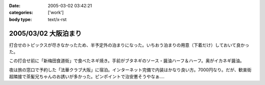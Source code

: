 :date: 2005-03-02 03:42:21
:categories: ['work']
:body type: text/x-rst

=====================
2005/03/02 大阪泊まり
=====================

打合せのトピックスが尽きなかったため、半予定外の泊まりになった。いちおう泊まりの用意（下着だけ）しておいて良かった。

この打合せ前に「新梅田食道街」で食べたネギ焼き。手前がブタネギのソース・醤油ハーフ＆ハーフ。奥がイカネギ醤油。

|osaka_negiyaki|

.. |osaka_negiyaki| image:: images/osaka_negiyaki


夜は旅の窓口で予約した「法華クラブ大阪」に宿泊。インターネット完備で内装はかなり良い方。7000円なり。だが、歓楽街超隣接で茶髪兄ちゃんのお誘いが多かった。ピンポイントで治安悪そうやなぁ....



.. :extend type: text/plain
.. :extend:


.. :comments:
.. :comment id: 2005-11-28.4798264804
.. :title: Re: 大阪泊まり
.. :author: 一緒に泊まった同僚
.. :date: 2005-03-06 02:20:45
.. :email: 
.. :url: 
.. :body:
.. 
.. 
.. :comments:
.. :comment id: 2005-11-28.4799192865
.. :title: Re: 大阪泊まり
.. :author: 清水川
.. :date: 2005-03-07 01:31:34
.. :email: taka@freia.jp
.. :url: 
.. :body:
.. またあそこ泊まるんですか……って次は泊まりじゃないか(^^;; 水曜また行くのでお昼に寄っていきますか。
.. 
